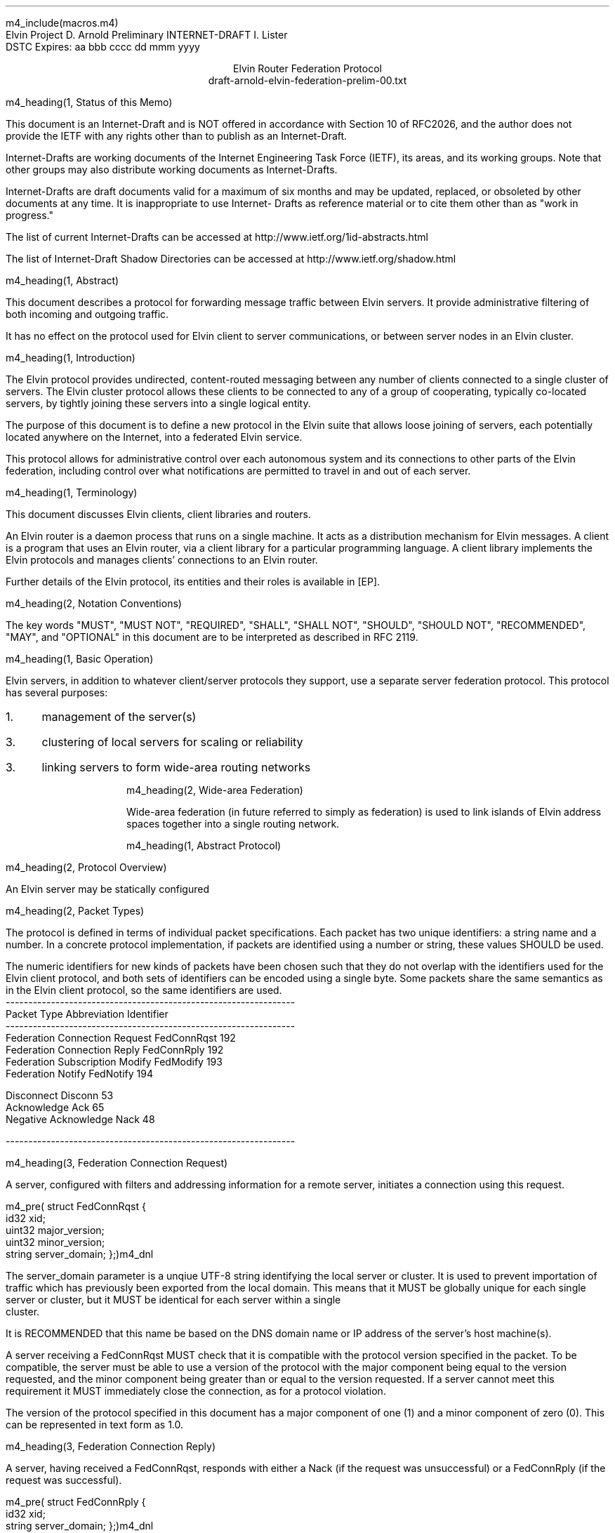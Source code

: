 m4_include(macros.m4)
.pl 10.0i
.po 0
.ll 7.2i
.lt 7.2i
.nr LL 7.2i
.nr LT 7.2i
.ds LF Arnold
.ds RF PUTFFHERE[Page %]
.ds CF Expires in 6 months
.ds LH Internet Draft
.ds RH _date_
.ds CH Elvin
.hy 0
.ad l
.in 0
Elvin Project                                                  D. Arnold
Preliminary INTERNET-DRAFT                                     I. Lister
                                                                    DSTC
Expires: aa bbb cccc                                         dd mmm yyyy

.ce
Elvin Router Federation Protocol
.ce
draft-arnold-elvin-federation-prelim-00.txt

m4_heading(1, Status of this Memo)

This document is an Internet-Draft and is NOT offered in accordance
with Section 10 of RFC2026, and the author does not provide the IETF
with any rights other than to publish as an Internet-Draft.

Internet-Drafts are working documents of the Internet Engineering Task
Force (IETF), its areas, and its working groups.  Note that other
groups may also distribute working documents as Internet-Drafts.

Internet-Drafts are draft documents valid for a maximum of six months
and may be updated, replaced, or obsoleted by other documents at any
time.  It is inappropriate to use Internet- Drafts as reference
material or to cite them other than as "work in progress."

The list of current Internet-Drafts can be accessed at
http://www.ietf.org/1id-abstracts.html

The list of Internet-Draft Shadow Directories can be accessed at
http://www.ietf.org/shadow.html

m4_heading(1, Abstract)

This document describes a protocol for forwarding message traffic
between Elvin servers.  It provide administrative filtering of both
incoming and outgoing traffic.

It has no effect on the protocol used for Elvin client to server
communications, or between server nodes in an Elvin cluster.

m4_heading(1, Introduction)

The Elvin protocol provides undirected, content-routed messaging
between any number of clients connected to a single cluster of
servers. The Elvin cluster protocol allows these clients to be
connected to any of a group of cooperating, typically co-located
servers, by tightly joining these servers into a single logical
entity.

The purpose of this document is to define a new protocol in the Elvin
suite that allows loose joining of servers, each potentially located
anywhere on the Internet, into a federated Elvin service.

This protocol allows for administrative control over each autonomous
system and its connections to other parts of the Elvin federation,
including control over what notifications are permitted to travel in
and out of each server.

m4_heading(1, Terminology)

This document discusses Elvin clients, client libraries and routers.

An Elvin router is a daemon process that runs on a single machine.  It
acts as a distribution mechanism for Elvin messages. A client is a
program that uses an Elvin router, via a client library for a
particular programming language.  A client library implements the
Elvin protocols and manages clients' connections to an Elvin router.

Further details of the Elvin protocol, its entities and their roles is
available in [EP].

m4_heading(2, Notation Conventions)

The key words "MUST", "MUST NOT", "REQUIRED", "SHALL", "SHALL NOT",
"SHOULD", "SHOULD NOT", "RECOMMENDED", "MAY", and "OPTIONAL" in this
document are to be interpreted as described in RFC 2119.

m4_heading(1, Basic Operation)

Elvin servers, in addition to whatever client/server protocols they
support, use a separate server federation protocol.  This protocol has
several purposes:
.IP 1. 3
management of the server(s)
.IP 3. 3
clustering of local servers for scaling or reliability
.IP 3. 3
linking servers to form wide-area routing networks


m4_heading(2, Wide-area Federation)

Wide-area federation (in future referred to simply as federation) is
used to link islands of Elvin address spaces together into a single
routing network.  

m4_heading(1, Abstract Protocol)

m4_heading(2, Protocol Overview)

An Elvin server may be statically configured 

m4_heading(2, Packet Types)

The protocol is defined in terms of individual packet specifications.
Each packet has two unique identifiers: a string name and a number.
In a concrete protocol implementation, if packets are identified using
a number or string, these values SHOULD be used.

The numeric identifiers for new kinds of packets have been chosen such
that they do not overlap with the identifiers used for the Elvin
client protocol, and both sets of identifiers can be encoded using a
single byte. Some packets share the same semantics as in the Elvin
client protocol, so the same identifiers are used.

.KS
.nf 
  ----------------------------------------------------------------
  Packet Type                     Abbreviation         Identifier
  ----------------------------------------------------------------
  Federation Connection Request   FedConnRqst             192
  Federation Connection Reply     FedConnRply             192
  Federation Subscription Modify  FedModify               193
  Federation Notify               FedNotify               194

  Disconnect                      Disconn                  53
  Acknowledge                     Ack                      65
  Negative Acknowledge            Nack                     48
  
  ----------------------------------------------------------------
.fi
.KE


m4_heading(3, Federation Connection Request)

A server, configured with filters and addressing information for a
remote server, initiates a connection using this request.

m4_pre(
struct FedConnRqst {
  id32 xid;  
  uint32 major_version;
  uint32 minor_version;
  string server_domain;
};)m4_dnl

The server_domain parameter is a unqiue UTF-8 string identifying the
local server or cluster.  It is used to prevent importation of traffic
which has previously been exported from the local domain.  This means
that it MUST be globally unique for each single server or cluster, but
it MUST be identical for each server within a single cluster.  It is
RECOMMENDED that this name be based on the DNS domain name or IP address
of the server's host machine(s).

A server receiving a FedConnRqst MUST check that it is compatible with
the protocol version specified in the packet. To be compatible, the
server must be able to use a version of the protocol with the major
component being equal to the version requested, and the minor
component being greater than or equal to the version requested. If a
server cannot meet this requirement it MUST immediately close the
connection, as for a protocol violation.

The version of the protocol specified in this document has a major
component of one (1) and a minor component of zero (0). This can be
represented in text form as 1.0.

m4_heading(3, Federation Connection Reply)

A server, having received a FedConnRqst, responds with either a Nack (if
the request was unsuccessful) or a FedConnRply (if the request was
successful).

m4_pre(
struct FedConnRply {
  id32 xid;
  string server_domain;
};)m4_dnl

m4_heading(3, Federation Subscription Modify)

Each of the linked servers may optionally provide a compiled Elvin
subscription expression, known as the pull_filter, describing the
traffic requested by clients of the local server. Either of the linked
servers may request a modification of their registered pull_filter at
any time during the life of the connection, by sending a FedModify.

m4_pre(
struct FedModify {
  id32 xid;
  SubAST pull_filter;
};)m4_dnl

The pull_filter MAY be different from the subscription database of the
sender; for example it MAY be made more general to minimise updates caused
by minor changes to the local subscription database, and/or it MAY be made
more specific to prevent importation of notifications known to be unwanted
(despite matching local subscriptions).

The receiving server MUST process the request, and return either an
Ack or a Nack, depending on the validity of the SubAST.


m4_heading(3, Federation Notify)

Notification traffic is sent between the servers using the FedNotify
packet.  

m4_pre(
struct FedNotify {
  NameValue attributes[];
  boolean deliver_insecure;
  Keys keys;
  string routing[];
};)m4_dnl

The routing list consists of the unique signatures of domains
that have previously seen this packet.  For those servers with
multiple federation links, packets MUST NOT be forwarded through links whose
registered signature is already present in the routing hash.

Before forwarding a FedNotify, a server MUST insert its own signature
into the routing list to prevent it being delivered again.  However,
if a notification is received where the routing list contains the
signature of the receiving server, it MUST be silently dropped.

A server SHOULD NOT forward a FedNotify to a server that has not
requested it i.e. a notification that does not match the server's most
recently positively acknowledged pull_filter.

A server MAY choose to not forward a FedNotify to a server that has
requested it (i.e. a notification that matches the server's most
recently positively acknowledged pull_filter). Some cases in which a
server might choose to do this are if the server or its network
connections are overloaded, or if it has been configured not to send
this type of notification.


m4_heading(2, Configuration)

It is beyond the scope of this document to describe how implementations
may be configured to control the flow of notifications between servers,
but there are some important points for implementers and administrators
to consider.

The Elvin federation protocol assumes a that federation links are
configured to form a spanning tree. This means that for any given pair
of servers there is only one possible route for any given notification
to travel from one server to the other.

Future revisions of the protocol may provide for automatic detection
or configuration.

m4_heading(1, `Security Considerations')

Multiple concrete implementations of the abstract protocol mean that
the federation links can have many different properties, depending
upon the protocol stack(s) used.

The Elvin federation protocol relies on any necessary authentication
being performed by the underlying transport protocols, for example by
verification of SSL certificates.

Administrators of Elvin routers should be careful to ensure that only
appropriate combinations of protocols are offered by their routers.

m4_heading(1, `IANA Considerations')

The TCP port 2916 has been reserved by the IANA for the Elvin
federation protocol using the concrete XDR marshalling protocol.

.KS
m4_heading(Contact)

Author's Address

.nf
David Arnold
Ian Lister

Distributed Systems Technology Centre
Level7, General Purpose South
Staff House Road
University of Queensland
St Lucia QLD 4072
Australia

Phone:  +617 3365 4310
Fax:    +617 3365 4311
Email:  elvin@dstc.edu.au
.fi
.KE
.bp
m4_heading(1, `Full Copyright Statement')

Copyright (C) 2000-__yr DSTC Pty Ltd, Brisbane, Australia.

All Rights Reserved.

This specification may be reproduced or transmitted in any form or by
any means, electronic or mechanical, including photocopying,
recording, or by any information storage or retrieval system,
providing that the content remains unaltered, and that such
distribution is under the terms of this licence.

While every precaution has been taken in the preparation of this
specification, DSTC Pty Ltd assumes no responsibility for errors or
omissions, or for damages resulting from the use of the information
herein.

DSTC Pty Ltd welcomes comments on this specification.  Please address
any queries, comments or fixes (please include the name and version of
the specification) to the address below:

.nf
    DSTC Pty Ltd
    Level 7, General Purpose South
    University of Queensland
    St Lucia, 4072
    Tel: +61 7 3365 4310
    Fax: +61 7 3365 4311
    Email: elvin@dstc.com
.fi

Elvin is a trademark of DSTC Pty Ltd.  All other trademarks and
registered marks belong to their respective owners.
